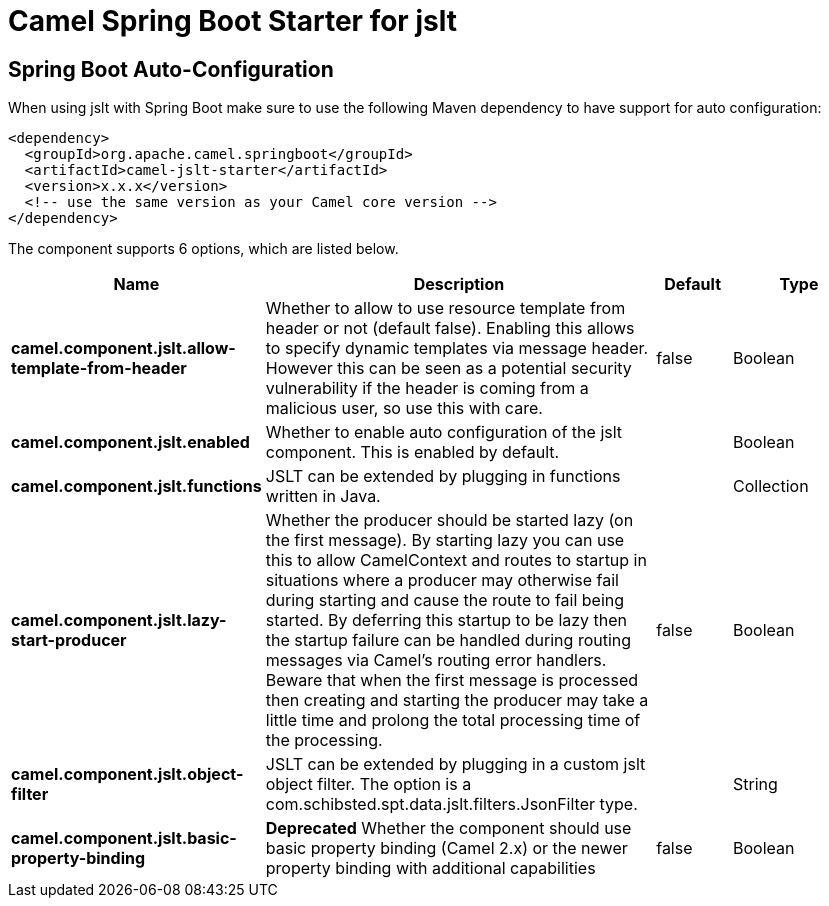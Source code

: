 // spring-boot-auto-configure options: START
:page-partial:
:doctitle: Camel Spring Boot Starter for jslt

== Spring Boot Auto-Configuration

When using jslt with Spring Boot make sure to use the following Maven dependency to have support for auto configuration:

[source,xml]
----
<dependency>
  <groupId>org.apache.camel.springboot</groupId>
  <artifactId>camel-jslt-starter</artifactId>
  <version>x.x.x</version>
  <!-- use the same version as your Camel core version -->
</dependency>
----


The component supports 6 options, which are listed below.



[width="100%",cols="2,5,^1,2",options="header"]
|===
| Name | Description | Default | Type
| *camel.component.jslt.allow-template-from-header* | Whether to allow to use resource template from header or not (default false). Enabling this allows to specify dynamic templates via message header. However this can be seen as a potential security vulnerability if the header is coming from a malicious user, so use this with care. | false | Boolean
| *camel.component.jslt.enabled* | Whether to enable auto configuration of the jslt component. This is enabled by default. |  | Boolean
| *camel.component.jslt.functions* | JSLT can be extended by plugging in functions written in Java. |  | Collection
| *camel.component.jslt.lazy-start-producer* | Whether the producer should be started lazy (on the first message). By starting lazy you can use this to allow CamelContext and routes to startup in situations where a producer may otherwise fail during starting and cause the route to fail being started. By deferring this startup to be lazy then the startup failure can be handled during routing messages via Camel's routing error handlers. Beware that when the first message is processed then creating and starting the producer may take a little time and prolong the total processing time of the processing. | false | Boolean
| *camel.component.jslt.object-filter* | JSLT can be extended by plugging in a custom jslt object filter. The option is a com.schibsted.spt.data.jslt.filters.JsonFilter type. |  | String
| *camel.component.jslt.basic-property-binding* | *Deprecated* Whether the component should use basic property binding (Camel 2.x) or the newer property binding with additional capabilities | false | Boolean
|===
// spring-boot-auto-configure options: END

